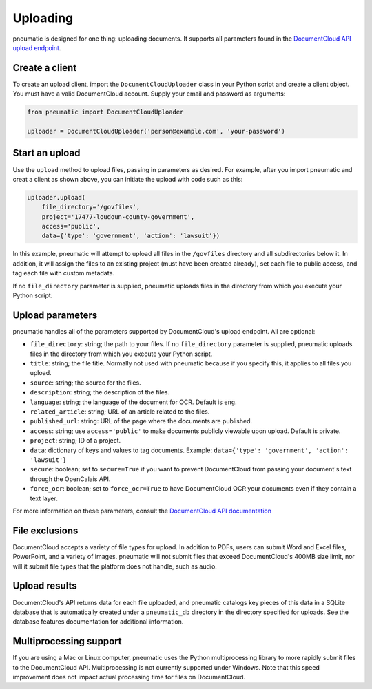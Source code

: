 Uploading
=========

pneumatic is designed for one thing: uploading documents. It supports all parameters found in the `DocumentCloud API upload endpoint <https://www.documentcloud.org/help/api#upload-documents>`_.

Create a client
---------------

To create an upload client, import the ``DocumentCloudUploader`` class in your Python script and create a client object. You must have a valid DocumentCloud account. Supply your email and password as arguments:

.. code-block:: python

    from pneumatic import DocumentCloudUploader

    uploader = DocumentCloudUploader('person@example.com', 'your-password')

Start an upload
---------------

Use the ``upload`` method to upload files, passing in parameters as desired. For example, after you import pneumatic and creat a client as shown above, you can initiate the upload with code such as this:

.. code-block:: python

    uploader.upload(
        file_directory='/govfiles',
        project='17477-loudoun-county-government',
        access='public',
        data={'type': 'government', 'action': 'lawsuit'})

In this example, pneumatic will attempt to upload all files in the ``/govfiles`` directory and all subdirectories below it. In addition, it will assign the files to an existing project (must have been created already), set each file to public access, and tag each file with custom metadata.

If no ``file_directory`` parameter is supplied, pneumatic uploads files in the directory from which you execute your Python script.


Upload parameters
-----------------

pneumatic handles all of the parameters supported by DocumentCloud's upload endpoint. All are optional:

* ``file_directory``: string; the path to your files. If no ``file_directory`` parameter is supplied, pneumatic uploads files in the directory from which you execute your Python script.
* ``title``: string; the file title. Normally not used with pneumatic because if you specify this, it applies to all files you upload.
* ``source``: string; the source for the files.
* ``description``: string; the description of the files.
* ``language``: string; the language of the document for OCR. Default is ``eng``.
* ``related_article``: string; URL of an article related to the files.
* ``published_url``: string: URL of the page where the documents are published.
* ``access``: string; use ``access='public'`` to make documents publicly viewable upon upload. Default is private.
* ``project``: string; ID of a project.
* ``data``: dictionary of keys and values to tag documents. Example: ``data={'type': 'government', 'action': 'lawsuit'}``
* ``secure``: boolean; set to ``secure=True`` if you want to prevent DocumentCloud from passing your document's text through the OpenCalais API.
* ``force_ocr``: boolean; set to ``force_ocr=True`` to have DocumentCloud OCR your documents even if they contain a text layer.

For more information on these parameters, consult the `DocumentCloud API documentation <https://www.documentcloud.org/help/api#upload-documents>`_

File exclusions
---------------

DocumentCloud accepts a variety of file types for upload. In addition to PDFs, users can submit Word and Excel files, PowerPoint, and a variety of images. pneumatic will not submit files that exceed DocumentCloud's 400MB size limit, nor will it submit file types that the platform does not handle, such as audio.

Upload results
--------------

DocumentCloud's API returns data for each file uploaded, and pneumatic catalogs key pieces of this data in a SQLite database that is automatically created under a ``pneumatic_db`` directory in the directory specified for uploads. See the database features documentation for additional information.

Multiprocessing support
-----------------------

If you are using a Mac or Linux computer, pneumatic uses the Python multiprocessing library to more rapidly submit files to the DocumentCloud API. Multiprocessing is not currently supported under Windows. Note that this speed improvement does not impact actual processing time for files on DocumentCloud.
